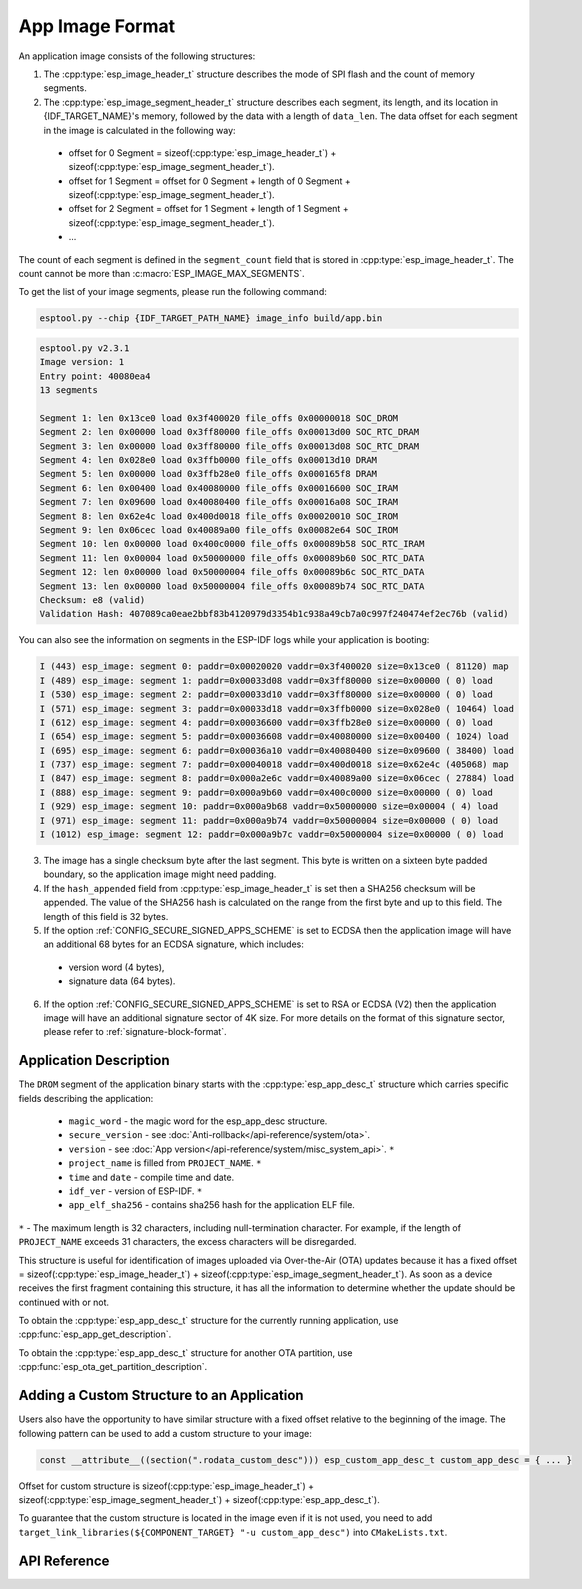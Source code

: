 App Image Format
================

An application image consists of the following structures:

1. The :cpp:type:`esp_image_header_t` structure describes the mode of SPI flash and the count of memory segments.
2. The :cpp:type:`esp_image_segment_header_t` structure describes each segment, its length, and its location in {IDF_TARGET_NAME}'s memory, followed by the data with a length of ``data_len``. The data offset for each segment in the image is calculated in the following way:

 * offset for 0 Segment = sizeof(:cpp:type:`esp_image_header_t`) + sizeof(:cpp:type:`esp_image_segment_header_t`).
 * offset for 1 Segment = offset for 0 Segment + length of 0 Segment + sizeof(:cpp:type:`esp_image_segment_header_t`).
 * offset for 2 Segment = offset for 1 Segment + length of 1 Segment + sizeof(:cpp:type:`esp_image_segment_header_t`).
 * ...

The count of each segment is defined in the ``segment_count`` field that is stored in :cpp:type:`esp_image_header_t`. The count cannot be more than :c:macro:`ESP_IMAGE_MAX_SEGMENTS`.

To get the list of your image segments, please run the following command:

.. code-block::

   esptool.py --chip {IDF_TARGET_PATH_NAME} image_info build/app.bin

.. code-block::

	esptool.py v2.3.1
	Image version: 1
	Entry point: 40080ea4
	13 segments

	Segment 1: len 0x13ce0 load 0x3f400020 file_offs 0x00000018 SOC_DROM
	Segment 2: len 0x00000 load 0x3ff80000 file_offs 0x00013d00 SOC_RTC_DRAM
	Segment 3: len 0x00000 load 0x3ff80000 file_offs 0x00013d08 SOC_RTC_DRAM
	Segment 4: len 0x028e0 load 0x3ffb0000 file_offs 0x00013d10 DRAM
	Segment 5: len 0x00000 load 0x3ffb28e0 file_offs 0x000165f8 DRAM
	Segment 6: len 0x00400 load 0x40080000 file_offs 0x00016600 SOC_IRAM
	Segment 7: len 0x09600 load 0x40080400 file_offs 0x00016a08 SOC_IRAM
	Segment 8: len 0x62e4c load 0x400d0018 file_offs 0x00020010 SOC_IROM
	Segment 9: len 0x06cec load 0x40089a00 file_offs 0x00082e64 SOC_IROM
	Segment 10: len 0x00000 load 0x400c0000 file_offs 0x00089b58 SOC_RTC_IRAM
	Segment 11: len 0x00004 load 0x50000000 file_offs 0x00089b60 SOC_RTC_DATA
	Segment 12: len 0x00000 load 0x50000004 file_offs 0x00089b6c SOC_RTC_DATA
	Segment 13: len 0x00000 load 0x50000004 file_offs 0x00089b74 SOC_RTC_DATA
	Checksum: e8 (valid)
	Validation Hash: 407089ca0eae2bbf83b4120979d3354b1c938a49cb7a0c997f240474ef2ec76b (valid)

You can also see the information on segments in the ESP-IDF logs while your application is booting:

.. code-block::

	I (443) esp_image: segment 0: paddr=0x00020020 vaddr=0x3f400020 size=0x13ce0 ( 81120) map
	I (489) esp_image: segment 1: paddr=0x00033d08 vaddr=0x3ff80000 size=0x00000 ( 0) load
	I (530) esp_image: segment 2: paddr=0x00033d10 vaddr=0x3ff80000 size=0x00000 ( 0) load
	I (571) esp_image: segment 3: paddr=0x00033d18 vaddr=0x3ffb0000 size=0x028e0 ( 10464) load
	I (612) esp_image: segment 4: paddr=0x00036600 vaddr=0x3ffb28e0 size=0x00000 ( 0) load
	I (654) esp_image: segment 5: paddr=0x00036608 vaddr=0x40080000 size=0x00400 ( 1024) load
	I (695) esp_image: segment 6: paddr=0x00036a10 vaddr=0x40080400 size=0x09600 ( 38400) load
	I (737) esp_image: segment 7: paddr=0x00040018 vaddr=0x400d0018 size=0x62e4c (405068) map
	I (847) esp_image: segment 8: paddr=0x000a2e6c vaddr=0x40089a00 size=0x06cec ( 27884) load
	I (888) esp_image: segment 9: paddr=0x000a9b60 vaddr=0x400c0000 size=0x00000 ( 0) load
	I (929) esp_image: segment 10: paddr=0x000a9b68 vaddr=0x50000000 size=0x00004 ( 4) load
	I (971) esp_image: segment 11: paddr=0x000a9b74 vaddr=0x50000004 size=0x00000 ( 0) load
	I (1012) esp_image: segment 12: paddr=0x000a9b7c vaddr=0x50000004 size=0x00000 ( 0) load

.. only:: esp32

    For more details on the type of memory segments and their address ranges, see *{IDF_TARGET_NAME} Technical Reference Manual* > *System and Memory* > *Embedded Memory* [`PDF <{IDF_TARGET_TRM_EN_URL}#sysmem>`__].

.. only:: not esp32

    For more details on the type of memory segments and their address ranges, see *{IDF_TARGET_NAME} Technical Reference Manual* > *System and Memory* > *Internal Memory* [`PDF <{IDF_TARGET_TRM_EN_URL}#sysmem>`__].

3. The image has a single checksum byte after the last segment. This byte is written on a sixteen byte padded boundary, so the application image might need padding.
4. If the ``hash_appended`` field from :cpp:type:`esp_image_header_t` is set then a SHA256 checksum will be appended. The value of the SHA256 hash is calculated on the range from the first byte and up to this field. The length of this field is 32 bytes.
5. If the option :ref:`CONFIG_SECURE_SIGNED_APPS_SCHEME` is set to ECDSA then the application image will have an additional 68 bytes for an ECDSA signature, which includes:

 * version word (4 bytes),
 * signature data (64 bytes).

6. If the option :ref:`CONFIG_SECURE_SIGNED_APPS_SCHEME` is set to RSA or ECDSA (V2) then the application image will have an additional signature sector of 4K size. For more details on the format of this signature sector, please refer to :ref:`signature-block-format`.

.. _app_image_format_application_description:

Application Description
-----------------------

The ``DROM`` segment of the application binary starts with the :cpp:type:`esp_app_desc_t` structure which carries specific fields describing the application:

 * ``magic_word`` - the magic word for the esp_app_desc structure.
 * ``secure_version`` - see :doc:`Anti-rollback</api-reference/system/ota>`.
 * ``version`` - see :doc:`App version</api-reference/system/misc_system_api>`. ``*``
 * ``project_name`` is filled from ``PROJECT_NAME``. ``*``
 * ``time`` and ``date`` - compile time and date.
 * ``idf_ver`` - version of ESP-IDF. ``*``
 * ``app_elf_sha256`` - contains sha256 hash for the application ELF file.

``*`` - The maximum length is 32 characters, including null-termination character. For example, if the length of ``PROJECT_NAME`` exceeds 31 characters, the excess characters will be disregarded.

This structure is useful for identification of images uploaded via Over-the-Air (OTA) updates because it has a fixed offset = sizeof(:cpp:type:`esp_image_header_t`) + sizeof(:cpp:type:`esp_image_segment_header_t`). As soon as a device receives the first fragment containing this structure, it has all the information to determine whether the update should be continued with or not.

To obtain the :cpp:type:`esp_app_desc_t` structure for the currently running application, use :cpp:func:`esp_app_get_description`.

To obtain the :cpp:type:`esp_app_desc_t` structure for another OTA partition, use :cpp:func:`esp_ota_get_partition_description`.


Adding a Custom Structure to an Application
-------------------------------------------

Users also have the opportunity to have similar structure with a fixed offset relative to the beginning of the image.
The following pattern can be used to add a custom structure to your image:

.. code-block::

	const __attribute__((section(".rodata_custom_desc"))) esp_custom_app_desc_t custom_app_desc = { ... }

Offset for custom structure is sizeof(:cpp:type:`esp_image_header_t`) + sizeof(:cpp:type:`esp_image_segment_header_t`) + sizeof(:cpp:type:`esp_app_desc_t`).

To guarantee that the custom structure is located in the image even if it is not used, you need to add ``target_link_libraries(${COMPONENT_TARGET} "-u custom_app_desc")`` into ``CMakeLists.txt``.

API Reference
-------------

.. include-build-file:: inc/esp_app_format.inc
